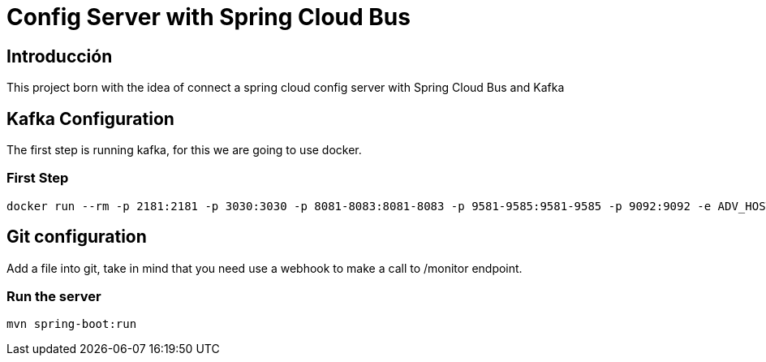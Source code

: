 = Config Server with Spring Cloud Bus =

== Introducción ==
This project born with the idea of connect a spring cloud config server with Spring Cloud Bus and Kafka

== Kafka Configuration

The first step is running kafka, for this we are going to use docker.

=== First Step

```
docker run --rm -p 2181:2181 -p 3030:3030 -p 8081-8083:8081-8083 -p 9581-9585:9581-9585 -p 9092:9092 -e ADV_HOST=localhost landoop/fast-data-dev:latest

```

== Git configuration
Add a file into git, take in mind that you need use a webhook to make a call to /monitor endpoint.


=== Run the server
```
mvn spring-boot:run
```
